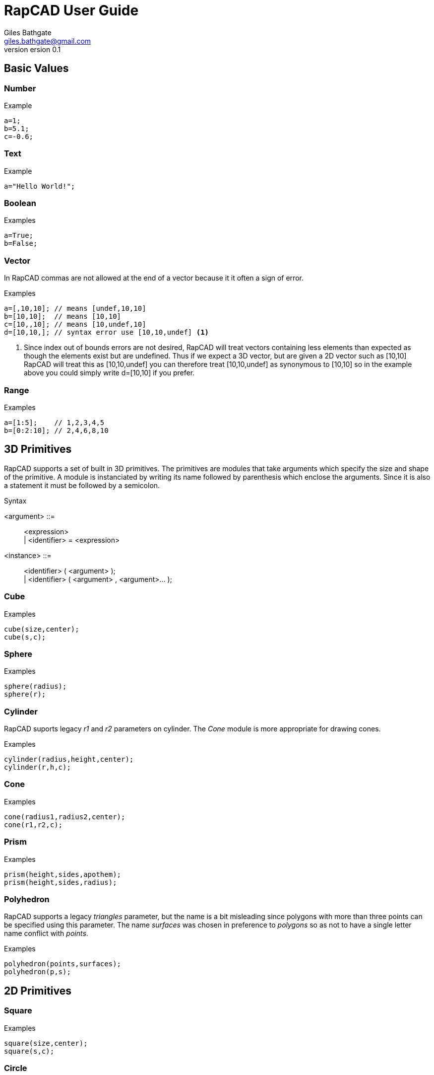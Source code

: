 ////
 *   RapCAD - Rapid prototyping CAD IDE (www.rapcad.org)
 *   Copyright (C) 2010  Giles Bathgate
 *
 *   This program is free software: you can redistribute it and/or modify
 *   it under the terms of the GNU General Public License as published by
 *   the Free Software Foundation, either version 3 of the License, or
 *   (at your option) any later version.
 *
 *   This program is distributed in the hope that it will be useful,
 *   but WITHOUT ANY WARRANTY; without even the implied warranty of
 *   MERCHANTABILITY or FITNESS FOR A PARTICULAR PURPOSE.  See the
 *   GNU General Public License for more details.
 *
 *   You should have received a copy of the GNU General Public License
 *   along with this program.  If not, see <http://www.gnu.org/licenses/>.
////

RapCAD User Guide
=================
Giles Bathgate <giles.bathgate@gmail.com>
version 0.1

Basic Values
------------

Number
~~~~~~

.Example
------------------------------
a=1;
b=5.1;
c=-0.6;
------------------------------

Text
~~~~

.Example
------------------------------
a="Hello World!";
------------------------------

Boolean
~~~~~~~

.Examples
------------------------------
a=True;
b=False;
------------------------------

Vector
~~~~~~

In RapCAD commas are not allowed at the end of a vector because it it often a
sign of error.

.Examples
------------------------------
a=[,10,10]; // means [undef,10,10]
b=[10,10];  // means [10,10]
c=[10,,10]; // means [10,undef,10]
d=[10,10,]; // syntax error use [10,10,undef] <1>
------------------------------

<1> Since index out of bounds errors are not desired, RapCAD will treat vectors
containing less elements than expected as though the elements exist but are
undefined. Thus if we expect a 3D vector, but are given a 2D vector such as
[10,10] RapCAD will treat this as [10,10,undef] you can therefore treat
[10,10,undef] as synonymous to [10,10] so in the example above you could simply
write d=[10,10] if you prefer.

Range
~~~~~

.Examples
------------------------------
a=[1:5];    // 1,2,3,4,5
b=[0:2:10]; // 2,4,6,8,10
------------------------------

3D Primitives
-------------
RapCAD supports a set of built in 3D primitives. The primitives are modules
that take arguments which specify the size and shape of the primitive. A module
is instanciated by writing its name followed by parenthesis which enclose the
arguments. Since it is also a statement it must be followed by a semicolon.

.Syntax
******************************
<argument> ::= ::
	<expression> +
	| <identifier> = <expression>

<instance> ::= ::
	<identifier> ( <argument> ); +
	| <identifier> ( <argument> , <argument>... );
******************************


Cube
~~~~

.Examples
------------------------------
cube(size,center);
cube(s,c);
------------------------------

Sphere
~~~~~~
.Examples
------------------------------
sphere(radius);
sphere(r);
------------------------------

Cylinder
~~~~~~~~
RapCAD suports legacy 'r1' and 'r2' parameters on cylinder. The 'Cone' module
is more appropriate for drawing cones.

.Examples
------------------------------
cylinder(radius,height,center);
cylinder(r,h,c);
------------------------------

Cone
~~~~
.Examples
------------------------------
cone(radius1,radius2,center);
cone(r1,r2,c);
------------------------------

Prism
~~~~~

.Examples
-----------------------------
prism(height,sides,apothem);
prism(height,sides,radius);
-----------------------------

Polyhedron
~~~~~~~~~~
RapCAD supports a legacy 'triangles' parameter, but the name is a bit
misleading since polygons with more than three points can be specified using
this parameter. The name 'surfaces' was chosen in preference to 'polygons' so
as not to have a single letter name conflict with 'points'.

.Examples
------------------------------
polyhedron(points,surfaces);
polyhedron(p,s);
------------------------------

2D Primitives
-------------

Square
~~~~~~
.Examples
------------------------------
square(size,center);
square(s,c);
------------------------------

Circle
~~~~~~
.Examples
------------------------------
circle(radius);
circle(r);
------------------------------

Polygon
~~~~~~
RapCAD supports a legacy parameter 'paths' this however conflicts with the
single letter parameter name 'points'.

.Examples
------------------------------
polygon(points,lines);
polygon(p,l);
------------------------------

Polyline
~~~~~~~~

.Examples
------------------------------
polyline(points);
------------------------------

Bezier Surface
~~~~~~~~~~~~~~

.Examples
------------------------------
bezier_surface(mesh);
------------------------------

Control modules
---------------

Echo
~~~~

The echo module allows you to debug values that are evaluated as part of your
script. You can pass more than one argument to echo and it will be output to
the console. Named arguments are allowed but the names will not be echo'ed.

.Examples
------------------------------
echo(53+9);
echo([32,24,10]);
echo(a=1,b=2);
------------------------------

Bounds
~~~~~~

.Examples
-------------------------------
bounds()cube(10);
-------------------------------

Child
~~~~~

.Examples
-------------------------------
child();
-------------------------------

Operations
----------

Union
~~~~~
.Examples
-------------------------------
union() { module1(); module2(); }
-------------------------------

Group
~~~~~
.Examples
-------------------------------
group() { module1(); module2(); }
-------------------------------

Difference
~~~~~~~~~~
.Examples
-------------------------------
difference() { module1(); module2(); }
-------------------------------

Symmetric Difference
~~~~~~~~~~~~~~~~~~~~
.Examples
-------------------------------
symmetric_difference() { module1(); module2(); }
-------------------------------

Intersection
~~~~~~~~~~~~
.Examples
-------------------------------
intersection() { module1(); module2(); }
-------------------------------

Minkowski Sum
~~~~~~~~~~~~~
.Examples
-------------------------------
minkowski() { module1(); module2(); }
-------------------------------

Glide
~~~~~
.Examples
-------------------------------
glide() { module1(); module2(); }
-------------------------------

Hull
~~~~
.Examples
-------------------------------
hull() { module1(); module2(); }
-------------------------------

Sub Division
~~~~~~~~~~~~
.Examples
-------------------------------
subdiv() module1();
-------------------------------

Transformations
---------------

Linear Extrude
~~~~~~~~~~~~~~
.Examples
-------------------------------
linear_extrude(h=10) square([10,10]);
-------------------------------

Mirror
~~~~~~
.Examples
-------------------------------
mirror() translate([0,20,0]) cylinder(r=5,h=10);
-------------------------------

Offset
~~~~~~
.Examples
-------------------------------
offset() module1();
-------------------------------

Rotate
~~~~~~
.Examples
-------------------------------
rotate([0,0,90]) module1();
-------------------------------

Scale
~~~~~
.Examples
-------------------------------
scale([0.1,0.1,0.1]) module1();
-------------------------------

Shear
~~~~~
.Examples
-------------------------------
shear() module1();
-------------------------------

Translate
~~~~~~~~~
.Examples
-------------------------------
translate([0,20,0]) module1();
-------------------------------
